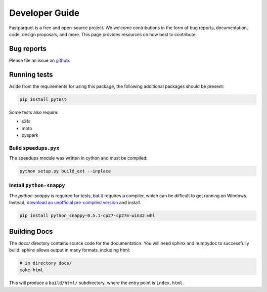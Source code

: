 Developer Guide
===============

Fastparquet is a free and open-source project.
We welcome contributions in the form of bug reports, documentation, code, design proposals, and more.
This page provides resources on how best to contribute.

Bug reports
-----------

Please file an issue on `github <https://github.com/dask/fastparquet/>`_.

Running tests
-------------

Aside from the requirements for using this package, the following additional
packages should be present:

.. code-block:: bash

    pip install pytest

Some tests also require:

- s3fs
- moto
- pyspark

Build ``speedups.pyx``
^^^^^^^^^^^^^^^^^^^^^^

The speedups module was written in cython and must be compiled:

.. code-block:: bash

    python setup.py build_ext --inplace

Install ``python-snappy``
^^^^^^^^^^^^^^^^^^^^^^^^^

The `python-snappy` is required for tests, but it requires a compiler,
which can be difficult to get running on Windows. Instead, `download an
unofficial pre-compiled version <https://www.lfd.uci.edu/~gohlke/pythonlibs/#python-snappy>`_
and install.

.. code-block:: bash

    pip install python_snappy-0.5.1-cp27-cp27m-win32.whl

Building Docs
-------------

The *docs/* directory contains source code for the documentation. You will
need sphinx and numpydoc to successfully build. sphinx allows output in
many formats, including html:

.. code-block:: bash

    # in directory docs/
    make html

This will produce a ``build/html/`` subdirectory, where the entry point is
``index.html``.
